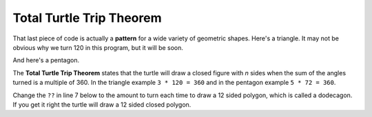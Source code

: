 ..  Copyright (C)  Mark Guzdial, Barbara Ericson, Briana Morrison
    Permission is granted to copy, distribute and/or modify this document
    under the terms of the GNU Free Documentation License, Version 1.3 or
    any later version published by the Free Software Foundation; with
    Invariant Sections being Forward, Prefaces, and Contributor List,
    no Front-Cover Texts, and no Back-Cover Texts.  A copy of the license
    is included in the section entitled "GNU Free Documentation License".

    
.. 	qnum::
	:start: 1
	:prefix: csp-10-2-

Total Turtle Trip Theorem
===========================

That last piece of code is actually a **pattern** for a wide variety of geometric shapes.  Here's a triangle.  It may not be obvious why we turn 120 in this program, but it will be soon.

.. activecode:: Turtle_Triangle
    :tour_1: "Lines of code"; 1: tR3-line1; 2: tR3-line2; 3: tR3-line3; 4: tR3-line4; 5: tR3-line5; 6: tR3-line6; 7: tR3-line7;
    :nocodelens:
  
    from turtle import *   	# use the turtle library
    space = Screen()    	# create a turtle space
    avery = Turtle()   		# create a turtle named avery
    avery.setheading(90)   	# point due north
    for sides in range(3):	# repeat the indented lines 3 times
      	avery.forward(100)    	# move forward by 100 units
      	avery.right(120)         	# turn by 120 degrees

And here's a pentagon.

.. activecode:: Turtle_Pentagon
    :tour_1: "Lines of code"; 1: tR3-line1; 2: tR3-line2; 3: tR4-line3; 4: tR4-line4; 5: tR4-line5; 6: tR4-line6; 7: tR4-line7;
    :nocodelens:
	
    from turtle import *   	# use the turtle library
    space = Screen()    	# create a turtle space
    will = Turtle()   		# create a turtle named will
    will.setheading(90)    	# point due north
    for sides in range(5):	# repeat the indented lines 5 times
      	will.forward(100)      	# move forward by 100 units
      	will.right(72)          	# turn by 72 degrees

The **Total Turtle Trip Theorem** states that the turtle will draw a closed figure with *n* sides when the sum of the angles turned is a multiple of 360.  In the triangle example ``3 * 120 = 360`` and in the pentagon example ``5 * 72 = 360``.

Change the ``??`` in line 7 below to the amount to turn each time to draw a 12 sided polygon, which is called a dodecagon.  If you get it right the turtle will draw a 12 sided closed polygon.

.. activecode:: Turtle_Dodecagon
    :tour_1: "Lines of code"; 1: tR3-line1; 2: tR3-line2; 3: tR5-line3; 4: tR5-line4; 5: tR5-line5; 6: tR5-line6; 7: tR5-line7;
    :nocodelens:
	
    from turtle import * 	# use the turtle library
    space = Screen()   		# create a turtle space
    mia = Turtle()   		# create a turtle named maria
    mia.setheading(90)     	# point due north
    for sides in range(12):	# repeat the indented lines 12 times
      	mia.forward(40)       	# move forward by 40 units
      	mia.right(??)          	# change ?? to the amount to turn

.. mchoice:: 10_2_1_Turtle_Dodecagon_Q1
   :answer_a: 15
   :answer_b: 30
   :answer_c: 12
   :answer_d: 90
   :correct: b
   :feedback_a: This one will not close
   :feedback_b: Exactly! 12 * 30 = 360
   :feedback_c: No, 12 * 12 is 144, which is not a multiple of 360
   :feedback_d: This one will generate a square, three times. 12 * 90 = 1080 = 360 * 3

   How much does ``mia`` need turn in the program above to create a closed dodecagon (12-sided figure)?  Only one of these works.
   
.. parsonsprob:: 10_2_2_Triangle

   The following program uses a turtle to draw a triangle as shown to the left, <img src="../_static/TurtleTriangle.png" width="150" align="left" hspace="10" vspace="5"/> but the lines are mixed up.  The program should do all necessary set-up and create the turtle.  After that, iterate (loop) 3 times, and each time through the loop the turtle should go forward 100 pixels, and then turn left 120 degrees.  After the loop, set the window to close when the user clicks in it.<br /><br /><p>Drag the blocks of statements from the left column to the right column and put them in the right order with the correct indention.  Click on <i>Check Me</i> to see if you are right. You will be told if any of the lines are in the wrong order or are incorrectly indented.</p> 
   -----
   from turtle import * 
   =====         
   space = Screen()
   marie = Turtle()
   =====
   # repeat 3 times
   for i in range(3): 
   =====   
       marie.forward(100)
   =====
       marie.left(120)



